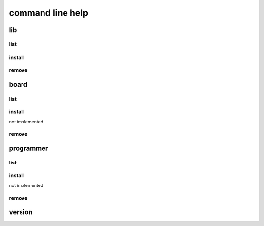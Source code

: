 command line help
==================================

----
lib
----

list
-----------

.. program-output:: python -m confduino.liblist --help
    :prompt:


install
-----------

.. program-output:: python -m confduino.libinstall --help
    :prompt:

remove
-----------

.. program-output:: python -m confduino.libremove --help
    :prompt:

------
board
------

list
-----------

.. program-output:: python -m confduino.boardlist --help
    :prompt:


install
-----------

not implemented

remove
-----------

.. program-output:: python -m confduino.boardremove --help
    :prompt:

------------
programmer
------------

list
-----------

.. program-output:: python -m confduino.proglist --help
    :prompt:


install
-----------

not implemented

remove
-----------

.. program-output:: python -m confduino.progremove --help
    :prompt:

--------
version
--------

.. program-output:: python -m confduino.version --help
    :prompt:
    